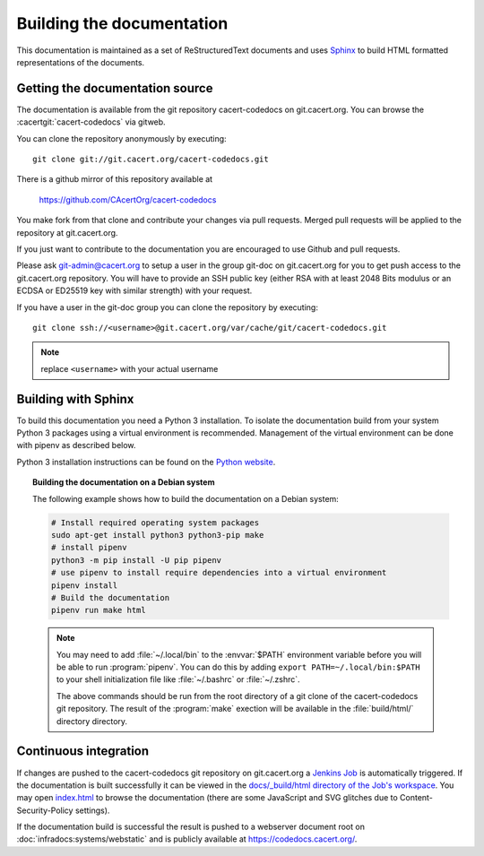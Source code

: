 ==========================
Building the documentation
==========================

This documentation is maintained as a set of ReStructuredText documents and
uses `Sphinx <http://www.sphinx-doc.org/>`_ to build HTML formatted
representations of the documents.

Getting the documentation source
--------------------------------

The documentation is available from the git repository cacert-codedocs on
git.cacert.org. You can browse the :cacertgit:`cacert-codedocs` via gitweb.

You can clone the repository anonymously by executing::

   git clone git://git.cacert.org/cacert-codedocs.git

There is a github mirror of this repository available at

   https://github.com/CAcertOrg/cacert-codedocs

You make fork from that clone and contribute your changes via pull requests.
Merged pull requests will be applied to the repository at git.cacert.org.

If you just want to contribute to the documentation you are encouraged to use
Github and pull requests.

Please ask git-admin@cacert.org to setup a user in the group git-doc on
git.cacert.org for you to get push access to the git.cacert.org repository.
You will have to provide an SSH public key (either RSA with at least 2048 Bits
modulus or an ECDSA or ED25519 key with similar strength) with your request.

If you have a user in the git-doc group you can clone the repository by
executing::

   git clone ssh://<username>@git.cacert.org/var/cache/git/cacert-codedocs.git

.. note:: replace ``<username>`` with your actual username

Building with Sphinx
--------------------

To build this documentation you need a Python 3 installation. To isolate the
documentation build from your system Python 3 packages using a virtual
environment is recommended. Management of the virtual environment can be done
with pipenv as described below.

Python 3 installation instructions can be found on the `Python website`_.

.. _Python website: https://www.python.org/

.. topic:: Building the documentation on a Debian system

   The following example shows how to build the documentation on a Debian system:

   .. code-block:: bash

      # Install required operating system packages
      sudo apt-get install python3 python3-pip make
      # install pipenv
      python3 -m pip install -U pip pipenv
      # use pipenv to install require dependencies into a virtual environment
      pipenv install
      # Build the documentation
      pipenv run make html

   .. note::

      You may need to add :file:`~/.local/bin` to the :envvar:`$PATH`
      environment variable before you will be able to run :program:`pipenv`.
      You can do this by adding ``export PATH=~/.local/bin:$PATH`` to your
      shell initialization file like :file:`~/.bashrc` or :file:`~/.zshrc`.

      The above commands should be run from the root directory of a git clone
      of the cacert-codedocs git repository. The result of the :program:`make`
      exection will be available in the :file:`build/html/` directory
      directory.

Continuous integration
----------------------

If changes are pushed to the cacert-codedocs git repository on git.cacert.org
a `Jenkins Job <https://jenkins.cacert.org/job/cacert-codedocs/>`_ is
automatically triggered. If the documentation is built successfully it can be
viewed in the `docs/_build/html directory of the Job's workspace
<https://jenkins.cacert.org/job/cacert-codedocs/ws/build/html/>`_. You may
open `index.html
<https://jenkins.cacert.org/job/cacert-codedocs/ws/build/html/index.html>`_
to browse the documentation (there are some JavaScript and SVG glitches due to
Content-Security-Policy settings).

If the documentation build is successful the result is pushed to a webserver
document root on :doc:`infradocs:systems/webstatic` and is publicly available at
https://codedocs.cacert.org/.
